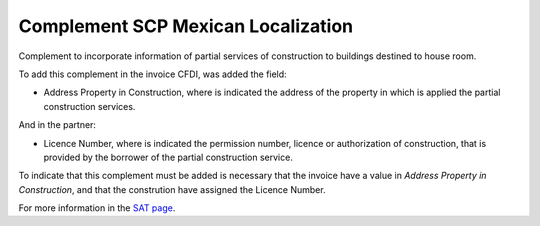 Complement SCP Mexican Localization
===================================

Complement to incorporate information of partial services of construction to
buildings destined to house room.

To add this complement in the invoice CFDI, was added the field:

* Address Property in Construction, where is indicated the address of the
  property in which is applied the partial construction services.

And in the partner:

* Licence Number, where is indicated the permission number, licence or
  authorization of construction, that is provided by the borrower of the
  partial construction service.

To indicate that this complement must be added is necessary that the
invoice have a value in *Address Property in Construction*, and that the
constrution have assigned the Licence Number.

For more information in the `SAT page <http://www.sat.gob.mx/informacion_fiscal/factura_electronica/Paginas/complemento_servicios_parciales_construccion.aspx>`_.

